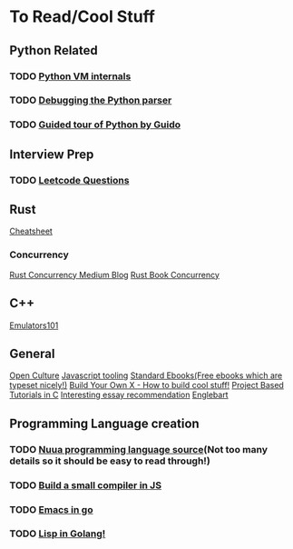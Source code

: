 * To Read/Cool Stuff
** Python Related
*** TODO [[https://leanpub.com/insidethepythonvirtualmachine/read][Python VM internals]]
*** TODO [[https://hackmd.io/@xff9N3eQTLSL4Trq-6setg/ByMHBMjFe?type=view#03-Debugging-the-parser][Debugging the Python parser]]
*** TODO [[https://paper.dropbox.com/doc/Yet-another-guided-tour-of-CPython-XY7KgFGn88zMNivGJ4Jzv][Guided tour of Python by Guido]]
** Interview Prep
*** TODO [[https://www.teamblind.com/article/New-Year-Gift---Curated-List-of-Top-100-LeetCode-Questions-to-Save-Your-Time-OaM1orEU][Leetcode Questions]]
** Rust
[[https://cheats.rs/#references-pointers][Cheatsheet]]
*** Concurrency
[[https://medium.com/@polyglot_factotum/rust-concurrency-patterns-communicate-by-sharing-your-sender-re-visited-9d42e6dfecfa][Rust Concurrency Medium Blog]]
[[https://doc.rust-lang.org/book/ch16-01-threads.html][Rust Book Concurrency]]
** C++
[[http://www.emulator101.com/memory-maps.html][Emulators101]]
** General
[[http://www.openculture.com/][Open Culture]]
[[https://medium.com/javascript-scene/must-see-javascript-dev-tools-that-put-other-dev-tools-to-shame-aca6d3e3d925][Javascript tooling]]
[[https://standardebooks.org/ebooks/][Standard Ebooks(Free ebooks which are typeset nicely!)]]
[[https://github.com/danistefanovic/build-your-own-x][Build Your Own X - How to build cool stuff!]]
[[https://github.com/rby90/Project-Based-Tutorials-in-C][Project Based Tutorials in C]]
[[http://www.defmacro.org/2016/11/25/essay-reading-list.html][Interesting essay recommendation]]
[[http://dougengelbart.org/content/view/138][Englebart]]
** Programming Language creation
*** TODO [[https://github.com/nuua-io/Nuua][Nuua programming language source]](Not too many details so it should be easy to read through!)
*** TODO [[https://github.com/jamiebuilds/the-super-tiny-compiler][Build a small compiler in JS]] 
*** TODO [[https://github.com/japanoise/gomacs][Emacs in go]]
*** TODO [[https://github.com/zhemao/glisp][Lisp in Golang!]]

